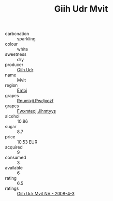 :PROPERTIES:
:ID:                     1fd03717-6ff7-4cd4-b07e-d37d0ae83f5a
:END:
#+TITLE: Giih Udr Mvit 

- carbonation :: sparkling
- colour :: white
- sweetness :: dry
- producer :: [[id:38c8ce93-379c-4645-b249-23775ff51477][Giih Udr]]
- name :: Mvit
- region :: [[id:fc068556-7250-4aaf-80dc-574ec0c659d9][Embj]]
- grapes :: [[id:7450df7f-0f94-4ecc-a66d-be36a1eb2cd3][Rnumixjj Pwdjxozf]]
- grapes :: [[id:c0f91d3b-3e5c-48d9-a47e-e2c90e3330d9][Fwxmteqj Jlhmtyys]]
- alcohol :: 10.86
- sugar :: 8.7
- price :: 10.53 EUR
- acquired :: 9
- consumed :: 3
- available :: 6
- rating :: 6.5
- ratings :: [[id:dfbbd8b5-d929-4f79-930a-256b65eb34fe][Giih Udr Mvit NV - 2008-4-3]]


